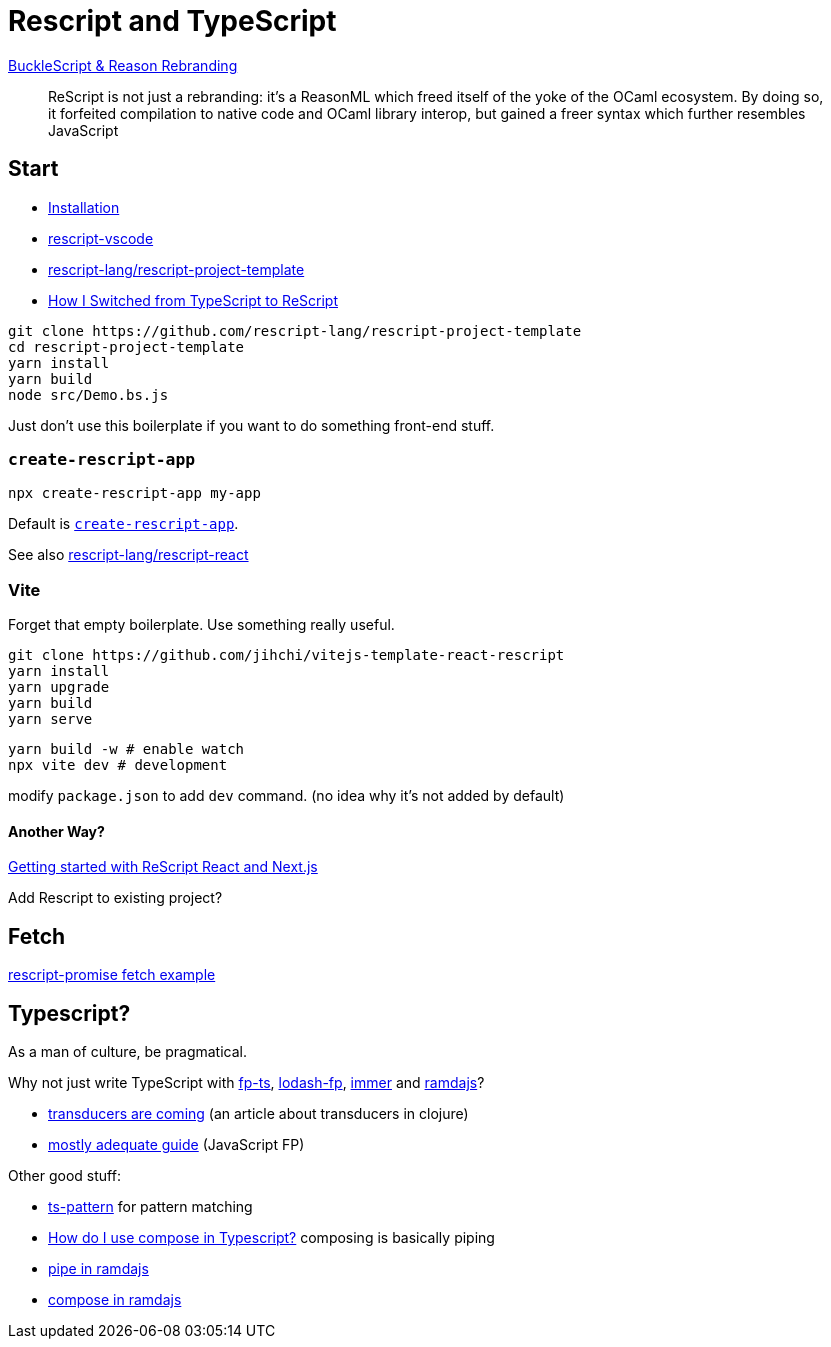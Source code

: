 # Rescript and TypeScript

https://rescript-lang.org/blog/bucklescript-is-rebranding[BuckleScript & Reason Rebranding]

> ReScript is not just a rebranding: it's a ReasonML which freed itself of the
yoke of the OCaml ecosystem. By doing so, it forfeited compilation to native
code and OCaml library interop, but gained a freer syntax which further
resembles JavaScript

## Start

- https://rescript-lang.org/docs/manual/latest/installation[Installation]
- https://marketplace.visualstudio.com/items?itemName=chenglou92.rescript-vscode[rescript-vscode]
- https://github.com/rescript-lang/rescript-project-template[rescript-lang/rescript-project-template]
- https://medium.com/att-israel/how-i-switched-from-typescript-to-rescript-637aa5ef8d3[How I Switched from TypeScript to ReScript]

[.line-through]##No `yarn create` command. Have to clone it.## See https://github.com/mahezsh/create-rescript-app[create-rescript-app]

```bash
git clone https://github.com/rescript-lang/rescript-project-template
cd rescript-project-template
yarn install
yarn build
node src/Demo.bs.js
```

Just don't use this boilerplate if you want to do something front-end stuff.

### `create-rescript-app`

```bash
npx create-rescript-app my-app
```

Default is https://www.npmjs.com/package/create-rescript-app[`create-rescript-app`].

See also https://github.com/rescript-lang/rescript-react[rescript-lang/rescript-react]

### Vite

Forget that empty boilerplate. Use something really useful.

```bash
git clone https://github.com/jihchi/vitejs-template-react-rescript
yarn install
yarn upgrade
yarn build
yarn serve
```

```bash
yarn build -w # enable watch
npx vite dev # development
```

modify `package.json` to add `dev` command. (no idea why it's not added by default)

#### Another Way?

https://www.youtube.com/watch?v=gTa2byCXSts[Getting started with ReScript React and Next.js]

Add Rescript to existing project?

## Fetch

https://github.com/ryyppy/rescript-promise/blob/master/examples/FetchExample.res[rescript-promise fetch example]

## Typescript?

As a man of culture, be pragmatical.

Why not just write TypeScript with https://github.com/gcanti/fp-ts[fp-ts], https://github.com/lodash/lodash/wiki/FP-Guide[lodash-fp], https://github.com/immerjs/immer[immer] and https://ramdajs.com/[ramdajs]?

- https://cognitect.com/blog/2014/8/6/transducers-are-coming[transducers are coming] (an article about transducers in clojure)
- https://mostly-adequate.gitbook.io/mostly-adequate-guide/[mostly adequate guide] (JavaScript FP)

Other good stuff:

- https://github.com/gvergnaud/ts-pattern[ts-pattern] for pattern matching
- https://stackoverflow.com/questions/54786890/how-do-i-use-compose-in-typescript[How do I use compose in Typescript?] composing is basically piping
- https://ramdajs.com/0.19.1/docs/#pipe[pipe in ramdajs]
- https://ramdajs.com/0.19.1/docs/#compose[compose in ramdajs]

